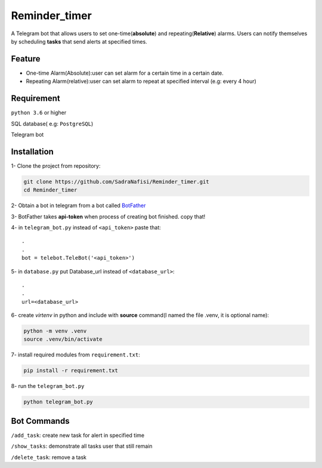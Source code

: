 ##############
Reminder_timer
##############

A Telegram bot that allows users to set one-time(**absolute**) and repeating(**Relative**) alarms. Users can notify themselves by scheduling **tasks** that send alerts at specified times.

Feature
================

* One-time Alarm(Absolute):user can set alarm for a certain time in a certain date.
* Repeating Alarm(relative):user can set alarm to repeat at specified interval (e.g: every 4 hour)

Requirement
================

``python 3.6`` or higher

SQL database( e.g: ``PostgreSQL``)

Telegram bot

Installation
================

1- Clone the project from repository:

.. code-block:: bash

  git clone https://github.com/SadraNafisi/Reminder_timer.git
  cd Reminder_timer

2- Obtain a bot in telegram from a bot called `BotFather <https://t.me/botfather>`_

3- BotFather takes **api-token** when process of creating bot finished. copy that!

4- in ``telegram_bot.py`` instead of ``<api_token>`` paste that::

  .
  .
  bot = telebot.TeleBot('<api_token>')

5- in ``database.py`` put Database_url instead of ``<database_url>``::

  .
  .
  url=<database_url>

6- create *virtenv* in python and include with **source** command(I named the file .venv, it is optional name):

.. code-block:: bash

  python -m venv .venv
  source .venv/bin/activate

7- install required modules from ``requirement.txt``:

.. code-block:: bash

  pip install -r requirement.txt

8- run the ``telegram_bot.py`` 

.. code-block:: bash

  python telegram_bot.py

Bot Commands
==============

``/add_task``: create new task for alert in specified time

``/show_tasks``: demonstrate all tasks user that still remain

``/delete_task``: remove a task

